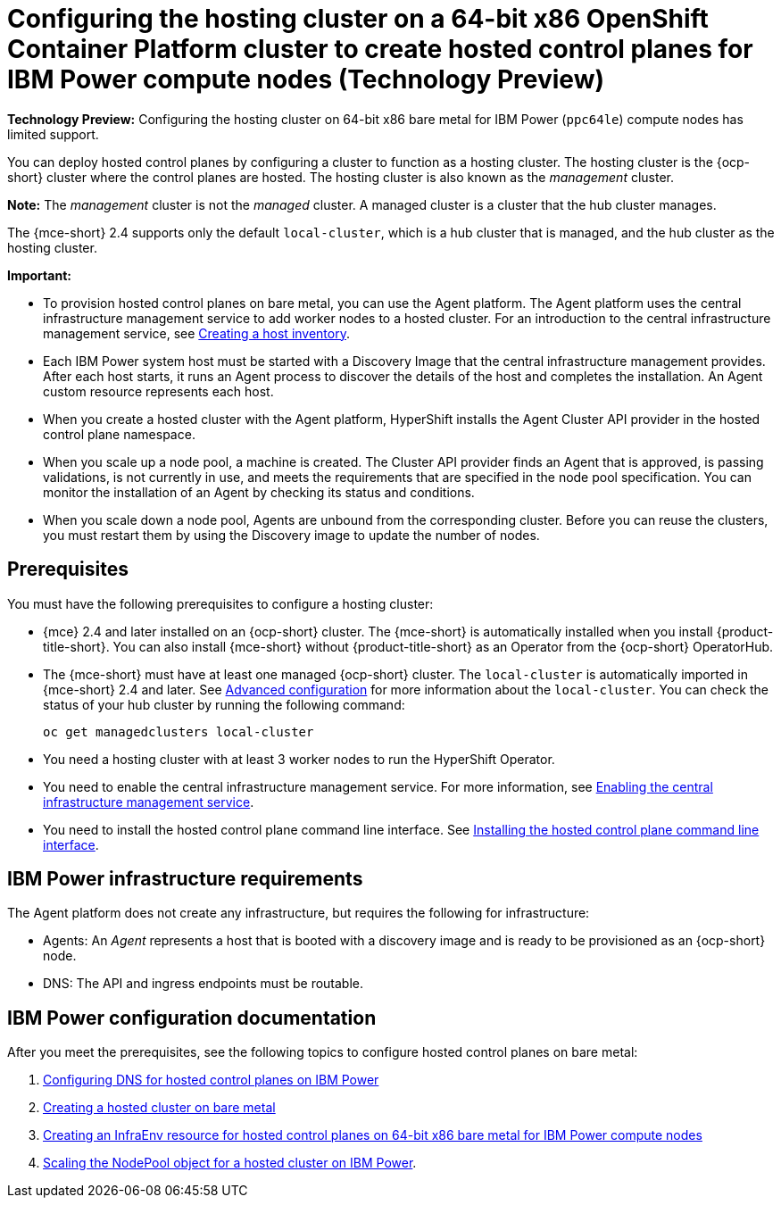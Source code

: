 [#config-hosted-service-ibmpower]
= Configuring the hosting cluster on a 64-bit x86 OpenShift Container Platform cluster to create hosted control planes for IBM Power compute nodes (Technology Preview)

**Technology Preview:** Configuring the hosting cluster on 64-bit x86 bare metal for IBM Power (`ppc64le`) compute nodes has limited support.

You can deploy hosted control planes by configuring a cluster to function as a hosting cluster. The hosting cluster is the {ocp-short} cluster where the control planes are hosted. The hosting cluster is also known as the _management_ cluster. 

*Note:* The _management_ cluster is not the _managed_ cluster. A managed cluster is a cluster that the hub cluster manages.

The {mce-short} 2.4 supports only the default `local-cluster`, which is a hub cluster that is managed, and the hub cluster as the hosting cluster.

*Important:* 

- To provision hosted control planes on bare metal, you can use the Agent platform. The Agent platform uses the central infrastructure management service to add worker nodes to a hosted cluster. For an introduction to the central infrastructure management service, see xref:../cluster_lifecycle/cim_intro.adoc#cim-intro[Creating a host inventory].

- Each IBM Power system host must be started with a Discovery Image that the central infrastructure management provides. After each host starts, it runs an Agent process to discover the details of the host and completes the installation. An Agent custom resource represents each host.

- When you create a hosted cluster with the Agent platform, HyperShift installs the Agent Cluster API provider in the hosted control plane namespace.

- When you scale up a node pool, a machine is created. The Cluster API provider finds an Agent that is approved, is passing validations, is not currently in use, and meets the requirements that are specified in the node pool specification. You can monitor the installation of an Agent by checking its status and conditions.

- When you scale down a node pool, Agents are unbound from the corresponding cluster. Before you can reuse the clusters, you must restart them by using the Discovery image to update the number of nodes.

[#hosting-service-cluster-configure-prereq-ibmpower]
== Prerequisites

You must have the following prerequisites to configure a hosting cluster: 

* {mce} 2.4 and later installed on an {ocp-short} cluster. The {mce-short} is automatically installed when you install {product-title-short}. You can also install {mce-short} without {product-title-short} as an Operator from the {ocp-short} OperatorHub.

* The {mce-short} must have at least one managed {ocp-short} cluster. The `local-cluster` is automatically imported in {mce-short} 2.4 and later. See xref:../install_upgrade/adv_config_install.adoc#advanced-config-engine[Advanced configuration] for more information about the `local-cluster`. You can check the status of your hub cluster by running the following command:

+
[source,bash]
----
oc get managedclusters local-cluster
----

* You need a hosting cluster with at least 3 worker nodes to run the HyperShift Operator.

* You need to enable the central infrastructure management service. For more information, see  xref:../cluster_lifecycle/cim_enable.adoc#enable-cim[Enabling the central infrastructure management service].

* You need to install the hosted control plane command line interface. See xref:../hosted_control_planes/install_hcp_cli.adoc#hosted-install-cli[Installing the hosted control plane command line interface].

[#infrastructure-reqs-ibmpower]
== IBM Power infrastructure requirements

The Agent platform does not create any infrastructure, but requires the following for infrastructure:

* Agents: An _Agent_ represents a host that is booted with a discovery image and is ready to be provisioned as an {ocp-short} node.

* DNS: The API and ingress endpoints must be routable.

[#ibm-power-doc]
== IBM Power configuration documentation 

After you meet the prerequisites, see the following topics to configure hosted control planes on bare metal:

. xref:../hosted_control_planes/config_dns_ibmpower.adoc#configuring-dns-hosted-control-plane-ibmpower[Configuring DNS for hosted control planes on IBM Power]
. xref:../hosted_control_planes/create_cluster_bm.adoc#creating-a-hosted-cluster-bm[Creating a hosted cluster on bare metal]
. xref:../hosted_control_planes/create_infraenv_ibmpower.adoc#hosted-control-planes-create-infraenv-ibmpower[Creating an InfraEnv resource for hosted control planes on 64-bit x86 bare metal for IBM Power compute nodes]
. xref:../hosted_control_planes/scale_nodepool_hosted_ibmpower.adoc#scaling-the-nodepool-ibmpower[Scaling the NodePool object for a hosted cluster on IBM Power].
